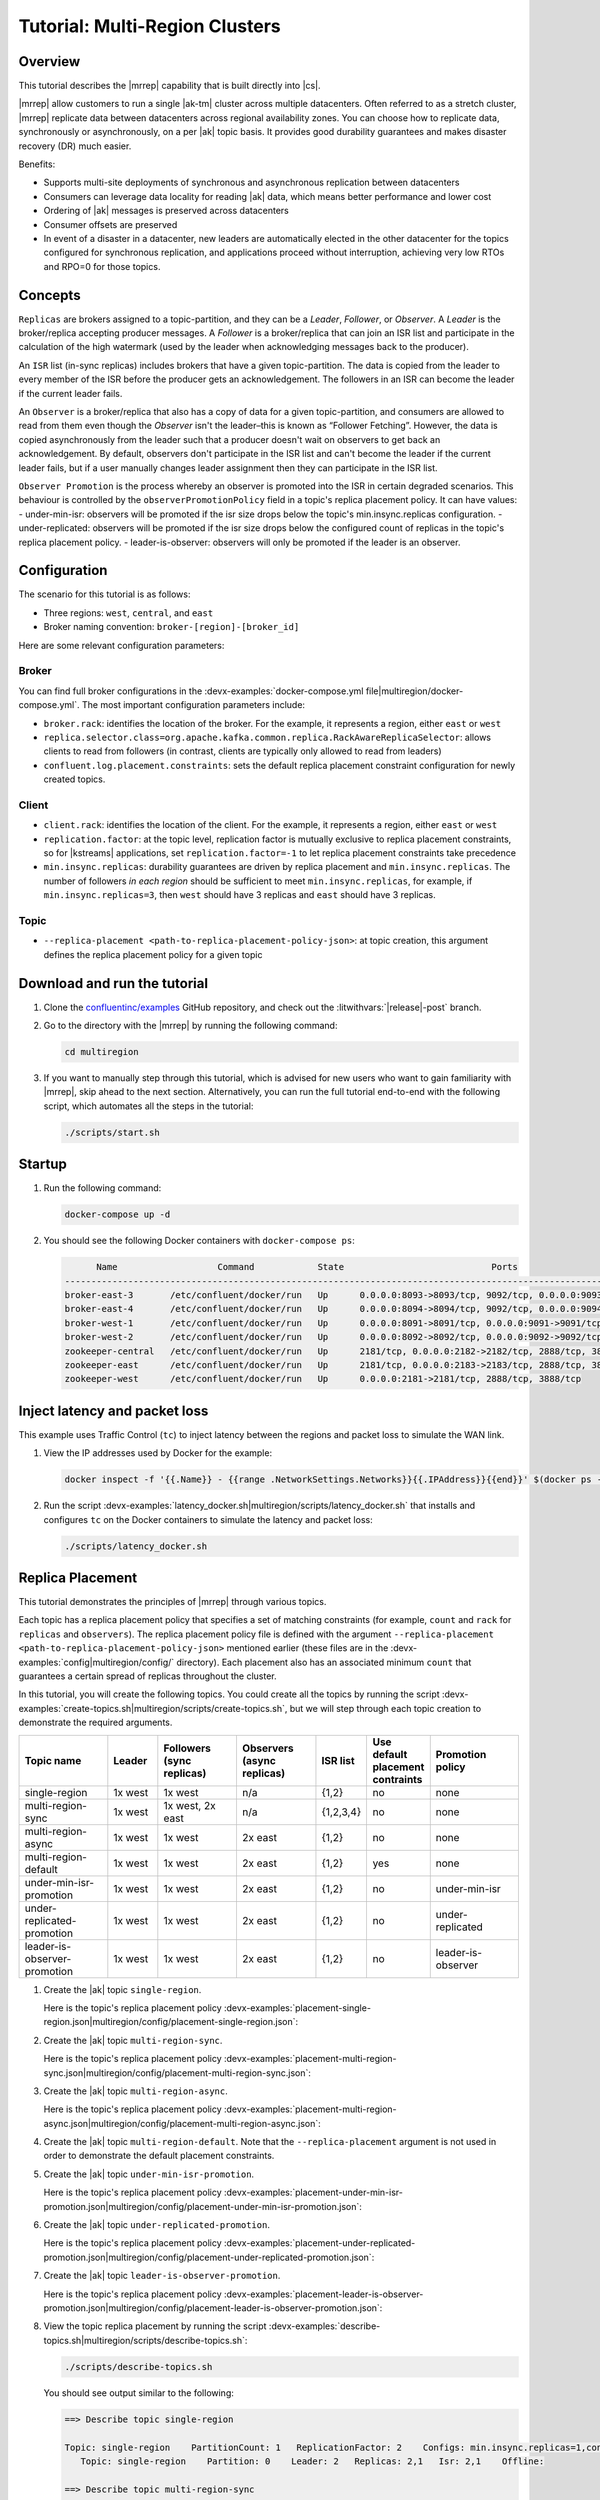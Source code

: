 .. _mrc-tutorial:

Tutorial: Multi-Region Clusters
===============================

Overview
--------

This tutorial describes the |mrrep| capability that is built directly into |cs|.

|mrrep| allow customers to run a single |ak-tm| cluster across multiple datacenters.
Often referred to as a stretch cluster, |mrrep| replicate data between datacenters across regional availability zones.
You can choose how to replicate data, synchronously or asynchronously, on a per |ak| topic basis.
It provides good durability guarantees and makes disaster recovery (DR) much easier.

Benefits:

- Supports multi-site deployments of synchronous and asynchronous replication between datacenters
- Consumers can leverage data locality for reading |ak| data, which means better performance and lower cost
- Ordering of |ak| messages is preserved across datacenters
- Consumer offsets are preserved
- In event of a disaster in a datacenter, new leaders are automatically elected in the other datacenter for the topics configured for synchronous replication, and applications proceed without interruption, achieving very low RTOs and RPO=0 for those topics.


Concepts
--------

``Replicas`` are brokers assigned to a topic-partition, and they can be a
*Leader*, *Follower*, or *Observer*. A *Leader* is the broker/replica
accepting producer messages. A *Follower* is a broker/replica that can
join an ISR list and participate in the calculation of the high
watermark (used by the leader when acknowledging messages back to the
producer).

An ``ISR`` list (in-sync replicas) includes brokers that have a given
topic-partition. The data is copied from the leader to every member of
the ISR before the producer gets an acknowledgement. The followers in an
ISR can become the leader if the current leader fails.

An ``Observer`` is a broker/replica that also has a copy of data for a given
topic-partition, and consumers are allowed to read from them even though the
*Observer* isn't the leader–this is known as “Follower Fetching”. However, the
data is copied asynchronously from the leader such that a producer doesn't wait
on observers to get back an acknowledgement. By default, observers don't
participate in the ISR list and can't become the leader if the current leader
fails, but if a user manually changes leader assignment then they can
participate in the ISR list.

``Observer Promotion`` is the process whereby an observer is promoted into the
ISR in certain degraded scenarios. This behaviour is controlled by the
``observerPromotionPolicy`` field in a topic's replica placement policy. It can
have values:
- under-min-isr: observers will be promoted if the isr size drops below the
topic's min.insync.replicas configuration.
- under-replicated: observers will be promoted if the isr size drops below the
configured count of replicas in the topic's replica placement policy.
- leader-is-observer: observers will only be promoted if the leader is an observer.

|Follower_Fetching|



Configuration
--------------

The scenario for this tutorial is as follows:

- Three regions: ``west``, ``central``, and ``east``
- Broker naming convention: ``broker-[region]-[broker_id]``

|Multi-region Architecture|

Here are some relevant configuration parameters:

Broker
~~~~~~

You can find full broker configurations in the
:devx-examples:`docker-compose.yml file|multiregion/docker-compose.yml`. The
most important configuration parameters include:

-  ``broker.rack``: identifies the location of the broker. For the example,
   it represents a region, either ``east`` or ``west``
-  ``replica.selector.class=org.apache.kafka.common.replica.RackAwareReplicaSelector``:
   allows clients to read from followers (in contrast, clients are
   typically only allowed to read from leaders)
-  ``confluent.log.placement.constraints``: sets the default replica
   placement constraint configuration for newly created topics.

Client
~~~~~~

-  ``client.rack``: identifies the location of the client. For the example,
   it represents a region, either ``east`` or ``west``
-  ``replication.factor``: at the topic level, replication factor is mutually
   exclusive to replica placement constraints, so for |kstreams| applications,
   set ``replication.factor=-1`` to let replica placement constraints take
   precedence
-  ``min.insync.replicas``: durability guarantees are driven by replica
   placement and ``min.insync.replicas``. The number of followers
   `in each region` should be sufficient to meet ``min.insync.replicas``,
   for example, if ``min.insync.replicas=3``, then ``west`` should have 3
   replicas and ``east`` should have 3 replicas.

Topic
~~~~~

-  ``--replica-placement <path-to-replica-placement-policy-json>``: at
   topic creation, this argument defines the replica placement policy for a given
   topic

Download and run the tutorial
-----------------------------

#. Clone the `confluentinc/examples <https://github.com/confluentinc/examples>`__ GitHub repository, and check out the :litwithvars:`|release|-post` branch.

   .. codewithvars:: bash

      git clone https://github.com/confluentinc/examples
      cd examples
      git checkout |release|-post

#. Go to the directory with the |mrrep| by running the following command:

   .. code-block:: text

      cd multiregion

#. If you want to manually step through this tutorial, which is advised for new
   users who want to gain familiarity with |mrrep|, skip ahead to the next section.
   Alternatively, you can run the full tutorial end-to-end with the following
   script, which automates all the steps in the tutorial:

   .. code:: bash

       ./scripts/start.sh

Startup
-------

#. Run the following command:

   .. code-block:: bash

      docker-compose up -d

#. You should see the following Docker containers with ``docker-compose ps``:

   .. code-block:: text

            Name                   Command            State                            Ports
      ----------------------------------------------------------------------------------------------------------------
      broker-east-3       /etc/confluent/docker/run   Up      0.0.0.0:8093->8093/tcp, 9092/tcp, 0.0.0.0:9093->9093/tcp
      broker-east-4       /etc/confluent/docker/run   Up      0.0.0.0:8094->8094/tcp, 9092/tcp, 0.0.0.0:9094->9094/tcp
      broker-west-1       /etc/confluent/docker/run   Up      0.0.0.0:8091->8091/tcp, 0.0.0.0:9091->9091/tcp, 9092/tcp
      broker-west-2       /etc/confluent/docker/run   Up      0.0.0.0:8092->8092/tcp, 0.0.0.0:9092->9092/tcp
      zookeeper-central   /etc/confluent/docker/run   Up      2181/tcp, 0.0.0.0:2182->2182/tcp, 2888/tcp, 3888/tcp
      zookeeper-east      /etc/confluent/docker/run   Up      2181/tcp, 0.0.0.0:2183->2183/tcp, 2888/tcp, 3888/tcp
      zookeeper-west      /etc/confluent/docker/run   Up      0.0.0.0:2181->2181/tcp, 2888/tcp, 3888/tcp


Inject latency and packet loss
------------------------------

This example uses Traffic Control (``tc``) to inject latency between the regions and packet loss to simulate the
WAN link.

|Multi-region latencies|

#. View the IP addresses used by Docker for the example:

   .. code-block:: text

      docker inspect -f '{{.Name}} - {{range .NetworkSettings.Networks}}{{.IPAddress}}{{end}}' $(docker ps -aq)

#. Run the script :devx-examples:`latency_docker.sh|multiregion/scripts/latency_docker.sh` that installs and configures
   ``tc`` on the Docker containers to simulate the latency and packet loss:

   .. code-block:: bash

      ./scripts/latency_docker.sh


Replica Placement
-----------------

This tutorial demonstrates the principles of |mrrep| through various topics.

|Multi-region topic replicas|

Each topic has a replica placement policy that specifies a set of matching
constraints (for example, ``count`` and ``rack`` for ``replicas`` and
``observers``). The replica placement policy file is defined with the argument
``--replica-placement <path-to-replica-placement-policy-json>`` mentioned
earlier (these files are in the :devx-examples:`config|multiregion/config/` directory). Each placement
also has an associated minimum ``count`` that guarantees a
certain spread of replicas throughout the cluster.

In this tutorial, you will create the following topics.
You could create all the topics by running the script :devx-examples:`create-topics.sh|multiregion/scripts/create-topics.sh`, but we will step through each topic creation to demonstrate the required arguments.


.. list-table::
   :widths: 18 10 16 16 10 10 18
   :header-rows: 1

   * - Topic name
     - Leader
     - Followers (sync replicas)
     - Observers (async replicas)
     - ISR list
     - Use default placement contraints
     - Promotion policy

   * - single-region
     - 1x west
     - 1x west
     - n/a
     - {1,2}
     - no
     - none

   * - multi-region-sync
     - 1x west
     - 1x west, 2x east
     - n/a
     - {1,2,3,4}
     - no
     - none

   * - multi-region-async
     - 1x west
     - 1x west
     - 2x east
     - {1,2}
     - no
     - none

   * - multi-region-default
     - 1x west
     - 1x west
     - 2x east
     - {1,2}
     - yes
     - none

   * - under-min-isr-promotion
     - 1x west
     - 1x west
     - 2x east
     - {1,2}
     - no
     - under-min-isr

   * - under-replicated-promotion
     - 1x west
     - 1x west
     - 2x east
     - {1,2}
     - no
     - under-replicated

   * - leader-is-observer-promotion
     - 1x west
     - 1x west
     - 2x east
     - {1,2}
     - no
     - leader-is-observer

#. Create the |ak| topic ``single-region``.

   .. literalinclude:: ../scripts/create-topics.sh
      :lines: 5-10

   Here is the topic's replica placement policy :devx-examples:`placement-single-region.json|multiregion/config/placement-single-region.json`:

   .. literalinclude:: ../config/placement-single-region.json

#. Create the |ak| topic ``multi-region-sync``.

   .. literalinclude:: ../scripts/create-topics.sh
      :lines: 14-19

   Here is the topic's replica placement policy :devx-examples:`placement-multi-region-sync.json|multiregion/config/placement-multi-region-sync.json`:

   .. literalinclude:: ../config/placement-multi-region-sync.json

#. Create the |ak| topic ``multi-region-async``.

   .. literalinclude:: ../scripts/create-topics.sh
      :lines: 23-28

   Here is the topic's replica placement policy :devx-examples:`placement-multi-region-async.json|multiregion/config/placement-multi-region-async.json`:

   .. literalinclude:: ../config/placement-multi-region-async.json

#. Create the |ak| topic ``multi-region-default``. Note that the ``--replica-placement`` argument is not used in order to demonstrate the default placement constraints.

   .. literalinclude:: ../scripts/create-topics.sh
      :lines: 34-38

#. Create the |ak| topic ``under-min-isr-promotion``.

   .. literalinclude:: ../scripts/create-topics.sh
      :lines: 42-48

   Here is the topic's replica placement policy :devx-examples:`placement-under-min-isr-promotion.json|multiregion/config/placement-under-min-isr-promotion.json`:

   .. literalinclude:: ../config/placement-under-min-isr-promotion.json

#. Create the |ak| topic ``under-replicated-promotion``.

   .. literalinclude:: ../scripts/create-topics.sh
      :lines: 52-58

   Here is the topic's replica placement policy :devx-examples:`placement-under-replicated-promotion.json|multiregion/config/placement-under-replicated-promotion.json`:

   .. literalinclude:: ../config/placement-under-replicated-promotion.json

#. Create the |ak| topic ``leader-is-observer-promotion``.

   .. literalinclude:: ../scripts/create-topics.sh
      :lines: 62-68

   Here is the topic's replica placement policy :devx-examples:`placement-leader-is-observer-promotion.json|multiregion/config/placement-leader-is-observer-promotion.json`:

   .. literalinclude:: ../config/placement-leader-is-observer-promotion.json


#. View the topic replica placement by running the script :devx-examples:`describe-topics.sh|multiregion/scripts/describe-topics.sh`:

   .. code-block:: bash

      ./scripts/describe-topics.sh

   You should see output similar to the following:

   .. code-block:: text

         ==> Describe topic single-region

         Topic: single-region    PartitionCount: 1   ReplicationFactor: 2    Configs: min.insync.replicas=1,confluent.placement.constraints={"version":1,"replicas":[{"count":2,"constraints":{"rack":"west"}}],"observers":[]}
            Topic: single-region    Partition: 0    Leader: 2   Replicas: 2,1   Isr: 2,1    Offline:

         ==> Describe topic multi-region-sync

         Topic: multi-region-sync    PartitionCount: 1   ReplicationFactor: 4    Configs: min.insync.replicas=1,confluent.placement.constraints={"version":1,"replicas":[{"count":2,"constraints":{"rack":"west"}},{"count":2,"constraints":{"rack":"east"}}],"observers":[]}
            Topic: multi-region-sync    Partition: 0    Leader: 1   Replicas: 1,2,3,4   Isr: 1,2,3,4    Offline:

         ==> Describe topic multi-region-async

         Topic: multi-region-async   PartitionCount: 1   ReplicationFactor: 4    Configs: min.insync.replicas=1,confluent.placement.constraints={"version":1,"replicas":[{"count":2,"constraints":{"rack":"west"}}],"observers":[{"count":2,"constraints":{"rack":"east"}}]}
            Topic: multi-region-async   Partition: 0    Leader: 2   Replicas: 2,1,3,4   Isr: 2,1    Offline:    Observers: 3,4

         ==> Describe topic multi-region-default

         Topic: multi-region-default PartitionCount: 1   ReplicationFactor: 4    Configs: min.insync.replicas=1,confluent.placement.constraints={"version":1,"replicas":[{"count":2,"constraints":{"rack":"west"}}],"observers":[{"count":2,"constraints":{"rack":"east"}}]}
            Topic: multi-region-default Partition: 0    Leader: 2   Replicas: 2,1,3,4   Isr: 2,1    Offline:    Observers: 3,4

         ==> Describe topic under-min-isr-promotion

         Topic: under-min-isr-promotion	PartitionCount: 1	ReplicationFactor: 4	Configs: min.insync.replicas=2,confluent.placement.constraints={"observerPromotionPolicy":"under-min-isr","version":2,"replicas":[{"count":2,"constraints":{"rack":"west"}}],"observers":[{"count":2,"constraints":{"rack":"east"}}]}
         	Topic: under-min-isr-promotion	Partition: 0	Leader: 2	Replicas: 2,1,3,4	Isr: 2,1	Offline: 	Observers: 3,4

         ==> Describe topic under-replicated-promotion

         Topic: under-replicated-promotion	PartitionCount: 1	ReplicationFactor: 4	Configs: min.insync.replicas=1,confluent.placement.constraints={"observerPromotionPolicy":"under-replicated","version":2,"replicas":[{"count":2,"constraints":{"rack":"west"}}],"observers":[{"count":2,"constraints":{"rack":"east"}}]}
         	Topic: under-replicated-promotion	Partition: 0	Leader: 2	Replicas: 2,1,3,4	Isr: 2,1	Offline: 	Observers: 3,4

         ==> Describe topic leader-is-observer-promotion

         Topic: leader-is-observer-promotion	PartitionCount: 1	ReplicationFactor: 4	Configs: min.insync.replicas=1,confluent.placement.constraints={"observerPromotionPolicy":"leader-is-observer","version":2,"replicas":[{"count":2,"constraints":{"rack":"west"}}],"observers":[{"count":2,"constraints":{"rack":"east"}}]}
         	Topic: leader-is-observer-promotion	Partition: 0	Leader: 2	Replicas: 2,1,3,4	Isr: 2,1	Offline: 	Observers: 3,4

#. Observe the following:

   - The ``multi-region-async``, ``under-min-isr-promotion``, ``under-replicated-promotion``, ``leader-is-observer-promotion`` and ``multi-region-default`` topics have replicas
     across ``west`` and ``east`` regions, but only 1 and 2 are in the ISR, and 3 and
     4 are observers.


Client Performance
------------------

Producer
~~~~~~~~

#. Run the producer perf test script :devx-examples:`run-producer.sh|multiregion/scripts/run-producer.sh`:

   .. code-block:: bash

      ./scripts/run-producer.sh

#. Verify that you see performance results similar to the following:

   .. code-block:: text

      ==> Produce: Single-region Replication (topic: single-region)
      5000 records sent, 240.453977 records/sec (1.15 MB/sec), 10766.48 ms avg latency, 17045.00 ms max latency, 11668 ms 50th, 16596 ms 95th, 16941 ms 99th, 17036 ms 99.9th.

      ==> Produce: Multi-region Sync Replication (topic: multi-region-sync)
      100 records sent, 2.145923 records/sec (0.01 MB/sec), 34018.18 ms avg latency, 45705.00 ms max latency, 34772 ms 50th, 44815 ms 95th, 45705 ms 99th, 45705 ms 99.9th.

      ==> Produce: Multi-region Async Replication to Observers (topic: multi-region-async)
      5000 records sent, 228.258388 records/sec (1.09 MB/sec), 11296.69 ms avg latency, 18325.00 ms max latency, 11866 ms 50th, 17937 ms 95th, 18238 ms 99th, 18316 ms 99.9th.

#. Observe the following:

   - In the first and third cases, the ``single-region`` and
     ``multi-region-async`` topics have nearly the same throughput performance
     (for examples, ``1.15 MB/sec`` and ``1.09 MB/sec``, respectively, in the
     previous example), because only the replicas in the ``west`` region need to
     acknowledge.

   - In the second case for the ``multi-region-sync`` topic, due to the poor
     network bandwidth between the ``east`` and ``west`` regions and to an ISR
     made up of brokers in both regions, it took a big throughput hit (for
     example, ``0.01 MB/sec`` in the previous example). This is because the
     producer is waiting for an ``ack`` from all members of the ISR before
     continuing, including those in ``west`` and ``east``.

   - The observers in the third case for topic ``multi-region-async``
     didn’t affect the overall producer throughput because the ``west`` region
     is sending an ``ack`` back to the producer after it has been replicated
     twice in the ``west`` region, and it is not waiting for the async copy to
     the ``east`` region.

   - This example doesn’t produce to ``multi-region-default`` because the
     behavior is the same as ``multi-region-async`` since the
     configuration is the same.


Consumer
~~~~~~~~

#. Run the consumer perf test script :devx-examples:`run-consumer.sh|multiregion/scripts/run-consumer.sh`, where the consumer is in ``east``:

   .. code-block:: bash

      ./scripts/run-consumer.sh

#. Verify that you see performance results similar to the following:

   .. code-block:: text

         ==> Consume from east: Multi-region Async Replication reading from Leader in west (topic: multi-region-async)

         start.time, end.time, data.consumed.in.MB, MB.sec, data.consumed.in.nMsg, nMsg.sec, rebalance.time.ms, fetch.time.ms, fetch.MB.sec, fetch.nMsg.sec
         2019-09-25 17:10:27:266, 2019-09-25 17:10:53:683, 23.8419, 0.9025, 5000, 189.2721, 1569431435702, -1569431409285, -0.0000, -0.0000


         ==> Consume from east: Multi-region Async Replication reading from Observer in east (topic: multi-region-async)

         start.time, end.time, data.consumed.in.MB, MB.sec, data.consumed.in.nMsg, nMsg.sec, rebalance.time.ms, fetch.time.ms, fetch.MB.sec, fetch.nMsg.sec
         2019-09-25 17:10:56:844, 2019-09-25 17:11:02:902, 23.8419, 3.9356, 5000, 825.3549, 1569431461383, -1569431455325, -0.0000, -0.0000

#. Observe the following:

   - In the first scenario, the consumer running in ``east`` reads from the
     leader in ``west`` and is impacted by the low bandwidth between ``east``
     and ``west``–the throughput of the throughput is lower in this case (for
     example, ``0.9025`` MB per sec in the previous example).

   - In the second scenario, the consumer running in ``east`` reads from the
     follower that is also in ``east``–the throughput of the consumner is higher
     in this case (for example, ``3.9356`` MBps in the previous example).

   - This example doesn’t consume from ``multi-region-default`` as the
     behavior should be the same as ``multi-region-async`` since the
     configuration is the same.


Monitoring
----------

In |cs| there are a few JMX metrics you should monitor for determining the
health and state of a topic partition. The tutorial describes the following JMX
metrics. For a description of other relevant JMX metrics, see
:ref:`mrr_metrics`.

- ``ReplicasCount`` - In JMX the full object name is ``kafka.cluster:type=Partition,name=ReplicasCount,topic=<topic-name>,partition=<partition-id>``. It reports the
  number of replicas (sync replicas and observers) assigned to the topic partition.
- ``InSyncReplicasCount`` - In JMX the full object name is ``kafka.cluster:type=Partition,name=InSyncReplicasCount,topic=<topic-name>,partition=<partition-id>``.
  It reports the number of replicas in the ISR.
- ``CaughtUpReplicasCount`` - In JMX the full object name is ``kafka.cluster:type=Partition,name=CaughtUpReplicasCount,topic=<topic-name>,partition=<partition-id>``.
  It reports the number of replicas that are consider caught up to the topic partition leader. Note that this may be greater than the size of the ISR as observers may be caught up but are not part of ISR.
- ``ObserversInIsrCount`` - In JMX the full object name is ``kafka.cluster:type=Partition,name=ObserversInIsrCount,topic=<topic-name>,partition=<partition-id>``.
  It reports the number of observers that are currently promoted to the ISR.

There is a script you can run to collect the JMX metrics from the command line, but the general form is:

.. code-block:: bash

    docker-compose exec broker-west-1 kafka-run-class kafka.tools.JmxTool --jmx-url service:jmx:rmi:///jndi/rmi://localhost:8091/jmxrmi --object-name kafka.cluster:type=Partition,name=<METRIC>,topic=<TOPIC>,partition=0 --one-time true


#. Run the script
   :devx-examples:`jmx_metrics.sh|multiregion/scripts/jmx_metrics.sh` to get the
   JMX metrics for ``ReplicasCount``,  ``InSyncReplicasCount``, ``ObserversInIsrCount`` and
   ``CaughtUpReplicasCount`` from each of the brokers:

   .. code-block:: bash

      ./scripts/jmx_metrics.sh

#. Verify you see output similar to the following:

   .. code-block:: text

      ==> Monitor ReplicasCount

      single-region: 2
      multi-region-sync: 4
      multi-region-async: 4
      multi-region-default: 4
      under-min-isr-promotion: 4
      under-replicated-promotion: 4
      leader-is-observer-promotion: 4


      ==> Monitor InSyncReplicasCount

      single-region: 2
      multi-region-sync: 4
      multi-region-async: 2
      multi-region-default: 2
      under-min-isr-promotion: 2
      under-replicated-promotion: 2
      leader-is-observer-promotion: 2


      ==> Monitor CaughtUpReplicasCount

      single-region: 2
      multi-region-sync: 4
      multi-region-async: 4
      multi-region-default: 4
      under-min-isr-promotion: 4
      under-replicated-promotion: 4
      leader-is-observer-promotion: 4


Failover and Failback
---------------------

Degrade Region
~~~~~~~~~~~~~~

In this section, you will simulate a broker failure in the ``west`` region.

#. Run the following command to stop the Docker containers corresponding to the ``west`` region:

   .. code-block:: bash

      docker-compose stop broker-west-1

#. Verify the new topic replica placement by running the script :devx-examples:`describe-topics.sh|multiregion/scripts/describe-topics.sh`:

   .. code-block:: bash

      ./scripts/describe-topics.sh

   You should see output similar to the following:

   .. code-block:: text

#. Verify the new topic replica placement by running the script :devx-examples:`describe-topics.sh|multiregion/scripts/describe-topics.sh`:

   .. code-block:: bash

      ./scripts/describe-topics.sh

   You should see output similar to the following:

   .. code-block:: text

      ==> Describe topic single-region

      Topic: single-region	PartitionCount: 1	ReplicationFactor: 2	Configs: min.insync.replicas=1,confluent.placement.constraints={"version":1,"replicas":[{"count":2,"constraints":{"rack":"west"}}],"observers":[]}
      	Topic: single-region	Partition: 0	Leader: 2	Replicas: 1,2	Isr: 2	Offline: 1

      ==> Describe topic multi-region-sync

      Topic: multi-region-sync	PartitionCount: 1	ReplicationFactor: 4	Configs: min.insync.replicas=1,confluent.placement.constraints={"version":1,"replicas":[{"count":2,"constraints":{"rack":"west"}},{"count":2,"constraints":{"rack":"east"}}],"observers":[]}
      	Topic: multi-region-sync	Partition: 0	Leader: 2	Replicas: 1,2,3,4	Isr: 2,3,4	Offline: 1

      ==> Describe topic multi-region-async

      Topic: multi-region-async	PartitionCount: 1	ReplicationFactor: 4	Configs: min.insync.replicas=1,confluent.placement.constraints={"version":1,"replicas":[{"count":2,"constraints":{"rack":"west"}}],"observers":[{"count":2,"constraints":{"rack":"east"}}]}
      	Topic: multi-region-async	Partition: 0	Leader: 2	Replicas: 1,2,4,3	Isr: 2	Offline: 1	Observers: 4,3

      ==> Describe topic multi-region-default

      Topic: multi-region-default	PartitionCount: 1	ReplicationFactor: 4	Configs: min.insync.replicas=1,confluent.placement.constraints={"version":1,"replicas":[{"count":2,"constraints":{"rack":"west"}}],"observers":[{"count":2,"constraints":{"rack":"east"}}]}
      	Topic: multi-region-default	Partition: 0	Leader: 2	Replicas: 1,2,3,4	Isr: 2	Offline: 1	Observers: 3,4

      ==> Describe topic under-min-isr-promotion

      Topic: under-min-isr-promotion	PartitionCount: 1	ReplicationFactor: 4	Configs: min.insync.replicas=2,confluent.placement.constraints={"observerPromotionPolicy":"under-min-isr","version":2,"replicas":[{"count":2,"constraints":{"rack":"west"}}],"observers":[{"count":2,"constraints":{"rack":"east"}}]}
      	Topic: under-min-isr-promotion	Partition: 0	Leader: 2	Replicas: 2,1,3,4	Isr: 2,4	Offline: 1	Observers: 3,4

      ==> Describe topic under-replicated-promotion

      Topic: under-replicated-promotion	PartitionCount: 1	ReplicationFactor: 4	Configs: min.insync.replicas=1,confluent.placement.constraints={"observerPromotionPolicy":"under-replicated","version":2,"replicas":[{"count":2,"constraints":{"rack":"west"}}],"observers":[{"count":2,"constraints":{"rack":"east"}}]}
      	Topic: under-replicated-promotion	Partition: 0	Leader: 2	Replicas: 2,1,3,4	Isr: 2,4	Offline: 1	Observers: 3,4

      ==> Describe topic leader-is-observer-promotion

      Topic: leader-is-observer-promotion	PartitionCount: 1	ReplicationFactor: 4	Configs: min.insync.replicas=1,confluent.placement.constraints={"observerPromotionPolicy":"leader-is-observer","version":2,"replicas":[{"count":2,"constraints":{"rack":"west"}}],"observers":[{"count":2,"constraints":{"rack":"east"}}]}
      	Topic: leader-is-observer-promotion	Partition: 0	Leader: 2	Replicas: 2,1,3,4	Isr: 2	Offline: 1	Observers: 3,4

#. Observe the following:

   - In all topics except ``under-min-isr-promotion``, ``multi-region-sync`` and ``under-replicated-promotion``
     there is only 1 replica in the ISR. This is because replica placement dictated all replicas were in the ``west``
     region which has only 1 remaining live broker.

   - In the second scenario, the ``multi-region-sync`` topic maintained an ISR of 3 brokers. This is because it's
     placement policy always allows for brokers from east to join the ISR.

   - The ``under-min-isr-promotion`` and ``under-replicated-promotion`` topics have placement policies that allow
     observers to be promoted into the ISR. In the case of ``under-min-isr-promotion`` the number of non-observer
     replicas (1) is less than the ``min.insync.replicas`` value (2). Observers are promoted to the ISR to meet the
     ``min.insync.replicas`` requirement. In the case of ``under-replicated-promotion`` the number of online replicas
     (1) is less than the intended number of non observer replicas from the replica placement (2). An observer is
     promoted to fulfil this requirement.


Fail Region
~~~~~~~~~~~

In this section, you will simulate a region failure by bringing down the ``west`` region.

#. Run the following command to stop the Docker containers corresponding to the ``west`` region:

   .. code-block:: bash

      docker-compose stop broker-west-1 broker-west-2 zookeeper-west

#. Verify the new topic replica placement by running the script :devx-examples:`describe-topics.sh|multiregion/scripts/describe-topics.sh`:

   .. code-block:: bash

      ./scripts/describe-topics.sh

   You should see output similar to the following:

   .. code-block:: text

      ==> Describe topic single-region

      Topic: single-region    PartitionCount: 1   ReplicationFactor: 2    Configs: min.insync.replicas=1,confluent.placement.constraints={"version":1,"replicas":[{"count":2,"constraints":{"rack":"west"}}],"observers":[]}
         Topic: single-region    Partition: 0    Leader: none    Replicas: 2,1   Isr: 1  Offline: 2,1

      ==> Describe topic multi-region-sync

      Topic: multi-region-sync    PartitionCount: 1   ReplicationFactor: 4    Configs: min.insync.replicas=1,confluent.placement.constraints={"version":1,"replicas":[{"count":2,"constraints":{"rack":"west"}},{"count":2,"constraints":{"rack":"east"}}],"observers":[]}
         Topic: multi-region-sync    Partition: 0    Leader: 3   Replicas: 1,2,3,4   Isr: 3,4    Offline: 1,2

      ==> Describe topic multi-region-async

      Topic: multi-region-async   PartitionCount: 1   ReplicationFactor: 4    Configs: min.insync.replicas=1,confluent.placement.constraints={"version":1,"replicas":[{"count":2,"constraints":{"rack":"west"}}],"observers":[{"count":2,"constraints":{"rack":"east"}}]}
         Topic: multi-region-async   Partition: 0    Leader: none    Replicas: 2,1,3,4   Isr: 1  Offline: 2,1    Observers: 3,4

      ==> Describe topic multi-region-default

      Topic: multi-region-default PartitionCount: 1   ReplicationFactor: 4    Configs: min.insync.replicas=1,confluent.placement.constraints={"version":1,"replicas":[{"count":2,"constraints":{"rack":"west"}}],"observers":[{"count":2,"constraints":{"rack":"east"}}]}
         Topic: multi-region-default Partition: 0    Leader: none    Replicas: 2,1,3,4   Isr: 1  Offline: 2,1    Observers: 3,4

#. Observe the following:

   - In the first scenario, the ``single-region`` topic has no leader, because
     it had only two replicas in the ISR, both of which were in the ``west``
     region and are now down.

   - In the second scenario, the ``multi-region-sync`` topic automatically
     elected a new leader in ``east`` (for example, replica 3 in the previous
     output). Clients can failover to those replicas in the ``east`` region.

   - In the last two scenarios, the ``multi-region-async`` and
     ``multi-region-default`` topics have no leader, because they had only two
     replicas in the ISR, both of which were in the ``west`` region and are now
     down. The observers in the ``east`` region are not eligible to become
     leaders automatically because they were not in the ISR.


Failover Observers
~~~~~~~~~~~~~~~~~~

To explicitly fail over the observers in the ``multi-region-async`` and
``multi-region-default`` topics to the ``east`` region, complete the following
steps:

#. Trigger unclean leader election (note: ``unclean`` leader election may result in data loss):

   .. code-block:: bash

      docker-compose exec broker-east-4 kafka-leader-election --bootstrap-server broker-east-4:19094 --election-type UNCLEAN --topic multi-region-async --partition 0

      docker-compose exec broker-east-4 kafka-leader-election --bootstrap-server broker-east-4:19094 --election-type UNCLEAN --topic multi-region-default --partition 0

#. Describe the topics again with the script :devx-examples:`describe-topics.sh|multiregion/scripts/describe-topics.sh`.

   .. code-block:: bash

      ./scripts/describe-topics.sh

   You should see output similar to the following:

   .. code-block:: text

      ...
      ==> Describe topic multi-region-async

      Topic: multi-region-async   PartitionCount: 1   ReplicationFactor: 4    Configs: min.insync.replicas=1,confluent.placement.constraints={"version":1,"replicas":[{"count":2,"constraints":{"rack":"west"}}],"observers":[{"count":2,"constraints":{"rack":"east"}}]}
         Topic: multi-region-async   Partition: 0    Leader: 3   Replicas: 2,1,3,4   Isr: 3,4    Offline: 2,1    Observers: 3,4

      ==> Describe topic multi-region-default

      Topic: multi-region-default PartitionCount: 1   ReplicationFactor: 4    Configs: min.insync.replicas=1,confluent.placement.constraints={"version":1,"replicas":[{"count":2,"constraints":{"rack":"west"}}],"observers":[{"count":2,"constraints":{"rack":"east"}}]}
         Topic: multi-region-default Partition: 0    Leader: 3   Replicas: 2,1,3,4   Isr: 3,4    Offline: 2,1    Observers: 3,4


#. Observe the following:

   - The topics ``multi-region-async`` and ``multi-region-default`` have leaders again (for example, replica 3 in the previous output)

   - The topics ``multi-region-async`` and ``multi-region-default`` had observers that are now in the ISR list (for example, replicas 3,4 in the previous output)


Permanent Failover
~~~~~~~~~~~~~~~~~~

At this point in the example, if the brokers in the ``west`` region come back
online, the leaders for the  ``multi-region-async`` and ``multi-region-default``
topics will automatically be elected back to a replica in ``west``–that is,
replica 1 or 2. This may be desirable in some circumstances, but if you don’t
want the leaders to automatically failback to the ``west`` region, change the
topic placement constraints configuration and replica assignment by completing
the following steps:

#. For the topic ``multi-region-default``, view a modified replica placement policy :devx-examples:`placement-multi-region-default-reverse.json|multiregion/config/placement-multi-region-default-reverse.json`:

   .. literalinclude:: ../config/placement-multi-region-default-reverse.json

#. Change the replica placement constraints configuration and replica assignment
   for ``multi-region-default``, by running the script
   :devx-examples:`permanent-fallback.sh|multiregion/scripts/permanent-fallback.sh`.

   .. code-block:: bash

      ./scripts/permanent-fallback.sh

   The script uses ``kafka-configs`` to change the replica placement policy and then it runs ``confluent-rebalancer`` to move the replicas.

   .. literalinclude:: ../scripts/permanent-fallback.sh

#. Describe the topics again with the script :devx-examples:`describe-topics.sh|multiregion/scripts/describe-topics.sh`.

   .. code-block:: bash

      ./scripts/describe-topics.sh

   You should see output similar to the following:

   .. code-block:: text

      ...
      ==> Describe topic multi-region-default

      Topic: multi-region-default PartitionCount: 1   ReplicationFactor: 4    Configs: min.insync.replicas=1,confluent.placement.constraints={"version":1,"replicas":[{"count":2,"constraints":{"rack":"east"}}],"observers":[{"count":2,"constraints":{"rack":"west"}}]}
         Topic: multi-region-async   Partition: 0    Leader: 3   Replicas: 3,4,2,1   Isr: 3,4    Offline: 2,1    Observers: 2,1
      ...

#. Observe the following:

   - For topic ``multi-region-default``, replicas 2 and 1, which were previously sync replicas, are now
     observers and are still offline

   - For topic ``multi-region-default``, replicas 3 and 4, which were previously observers, are now sync
     replicas.


Failback
~~~~~~~~

Now you will bring region ``west`` back online.

#. Run the following command to bring the ``west`` region back online:

   .. code-block:: bash

       docker-compose start broker-west-1 broker-west-2 zookeeper-west

   Wait for 5 minutes–the default duration for
   ``leader.imbalance.check.interval.seconds``–until the leadership election
   restores the preferred replicas. You can also trigger it with
   ``docker-compose exec broker-east-4 kafka-leader-election --bootstrap-server
   broker-east-4:19094 --election-type PREFERRED --all-topic-partitions``.

#. Verify the new topic replica placement is restored with the script
   :devx-examples:`describe-topics.sh|multiregion/scripts/describe-topics.sh`.

   .. code-block:: bash

      ./scripts/describe-topics.sh

   You should see output similar to the following:

   .. code-block:: text

      Topic: single-region    PartitionCount: 1   ReplicationFactor: 2    Configs: min.insync.replicas=1,confluent.placement.constraints={"version":1,"replicas":[{"count":2,"constraints":{"rack":"west"}}],"observers":[]}
         Topic: single-region    Partition: 0    Leader: 2   Replicas: 2,1   Isr: 1,2    Offline:

      ==> Describe topic multi-region-sync

      Topic: multi-region-sync    PartitionCount: 1   ReplicationFactor: 4    Configs: min.insync.replicas=1,confluent.placement.constraints={"version":1,"replicas":[{"count":2,"constraints":{"rack":"west"}},{"count":2,"constraints":{"rack":"east"}}],"observers":[]}
         Topic: multi-region-sync    Partition: 0    Leader: 1   Replicas: 1,2,3,4   Isr: 3,4,2,1    Offline:

      ==> Describe topic multi-region-async

      Topic: multi-region-async   PartitionCount: 1   ReplicationFactor: 4    Configs: min.insync.replicas=1,confluent.placement.constraints={"version":1,"replicas":[{"count":2,"constraints":{"rack":"west"}}],"observers":[{"count":2,"constraints":{"rack":"east"}}]}
         Topic: multi-region-async   Partition: 0    Leader: 2   Replicas: 2,1,3,4   Isr: 2,1    Offline:    Observers: 3,4

      ==> Describe topic multi-region-default

      Topic: multi-region-default PartitionCount: 1   ReplicationFactor: 4    Configs: min.insync.replicas=1,confluent.placement.constraints={"version":1,"replicas":[{"count":2,"constraints":{"rack":"east"}}],"observers":[{"count":2,"constraints":{"rack":"west"}}]}
         Topic: multi-region-async   Partition: 0    Leader: 3   Replicas: 3,4,2,1   Isr: 3,4    Offline:    Observers: 2,1

      ==> Describe topic under-min-isr-promotion

      Topic: under-min-isr-promotion	PartitionCount: 1	ReplicationFactor: 4	Configs: min.insync.replicas=2,confluent.placement.constraints={"observerPromotionPolicy":"under-min-isr","version":2,"replicas":[{"count":2,"constraints":{"rack":"west"}}],"observers":[{"count":2,"constraints":{"rack":"east"}}]}
      	Topic: under-min-isr-promotion	Partition: 0	Leader: 2	Replicas: 2,1,3,4	Isr: 1,2	Offline: 	Observers: 3,4

      ==> Describe topic under-replicated-promotion

      Topic: under-replicated-promotion	PartitionCount: 1	ReplicationFactor: 4	Configs: min.insync.replicas=1,confluent.placement.constraints={"observerPromotionPolicy":"under-replicated","version":2,"replicas":[{"count":2,"constraints":{"rack":"west"}}],"observers":[{"count":2,"constraints":{"rack":"east"}}]}
      	Topic: under-replicated-promotion	Partition: 0	Leader: 2	Replicas: 2,1,3,4	Isr: 1,2	Offline: 	Observers: 3,4

      ==> Describe topic leader-is-observer-promotion

      Topic: leader-is-observer-promotion	PartitionCount: 1	ReplicationFactor: 4	Configs: min.insync.replicas=1,confluent.placement.constraints={"observerPromotionPolicy":"leader-is-observer","version":2,"replicas":[{"count":2,"constraints":{"rack":"west"}}],"observers":[{"count":2,"constraints":{"rack":"east"}}]}
      	Topic: leader-is-observer-promotion	Partition: 0	Leader: 2	Replicas: 2,1,3,4	Isr: 2,1	Offline: 	Observers: 3,4

#. Observe the following:

   - All topics have leaders again, in particular ``single-region`` which lost its
     leader when the ``west`` region failed.

   - The leaders for ``multi-region-sync`` and ``multi-region-async`` are restored
     to the ``west`` region. If they are not, then wait a full 5 minutes (duration
     of ``leader.imbalance.check.interval.seconds``).

   - The leader for ``multi-region-default`` stayed in the ``east`` region
     because you performed a permanent failover.

   - Any observers automatically promoted in ``under-min-isr-promotion`` and
     ``under-replicated-promotion`` are automatically demoted once the ``west``
     region is restored. Note: Leader election is not required for this demotion
     process, it will happen as soon as the failed region is restored.

.. note::

   On failback from a failover to observers, any data that wasn't replicated to
   observers will be lost because logs are truncated before catching up and
   joining the ISR.


Stop the Tutorial
-----------------

#. To stop the example environment and all Docker containers, run the following command:

   .. code-block:: bash

      ./scripts/stop.sh


Troubleshooting
---------------

Containers fail to ping each other
~~~~~~~~~~~~~~~~~~~~~~~~~~~~~~~~~~

If containers fail to ping each other (for example, failures when running the script
:devx-examples:`validate_connectivity.sh|multiregion/scripts/validate_connectivity.sh`),
complete the following steps:

#. Stop the example.

   .. code-block:: bash

      ./scripts/stop.sh

#. Clean up the Docker environment.

   .. code-block:: bash

      docker-compose down -v --remove-orphans

      # More aggressive cleanup
      docker volume prune

#. Restart the example.

   .. code-block:: bash

      ./scripts/start.sh

   If the containers still fail to ping each other, restart Docker and run again.


No detectable latency and jitter
~~~~~~~~~~~~~~~~~~~~~~~~~~~~~~~~

If there is no performance difference between the sync replication for the ``multi-region-sync`` and the other topics,
it is possible Docker networking not working or cleaning up properly between runs.

#. Restart Docker. You can restart it via the UI, or:

   If you are running macOS:

   .. code-block:: bash

      osascript -e 'quit app "Docker"' && open -a Docker

   If you are running Docker Toolbox:

   .. code-block:: bash

      docker-machine restart



.. |Multi-region Architecture|
   image:: images/multi-region-base-v2.png
   :alt: Multi-region Architecture

.. |Follower_Fetching|
   image:: images/Follower_Fetching.png
   :alt: Follower fetching

.. |Multi-region latencies|
   image:: images/multi-region-latencies-v2.png
   :alt: Multi-region latencies

.. |Multi-region topic replicas|
   image:: images/multi-region-topic-replicas-v2.png
   :alt: Multi-region topic replicas


Additional Resources
--------------------

-  `Blog post: Multi-Region Clusters with Confluent Platform 5.4 <https://www.confluent.io/blog/multi-region-data-replication>`__


